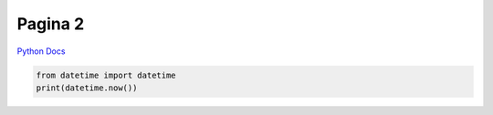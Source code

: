 Pagina 2
========







`Python Docs <https://docs.python.org>`_





.. code:: python

    from datetime import datetime
    print(datetime.now())
